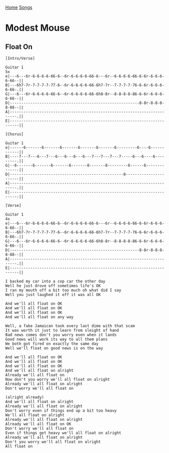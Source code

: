 [[../index.org][Home]]
[[./index.org][Songs]]

* Modest Mouse
** Float On
#+BEGIN_SRC fundamental
  [Intro/Verse]

  Guitar 1                                                                    5x
  e|---6---6r-6-6-6-6-66-6--6r-6-6-6-6-66-6---6r--6-6-6-6-66-6-6r-6-6-6-6-66--||
  B|---6h7-7r-7-7-7-7-77-6--6r-6-6-6-6-66-6h7-7r--7-7-7-7-76-6-6r-6-6-6-6-66-.||
  G|---6---6r-6-6-6-6-66-6--6r-6-6-6-6-66-6h8-8r--8-8-8-8-86-6-6r-6-6-6-6-66--||
  D|---------------------------------------------------------8-8r-8-8-8-8-88--||
  A|-------------------------------------------------------------------------.||
  E|--------------------------------------------------------------------------||

  [Chorus]

  Guitar 1
  e|------6-------6-------6-------6-------6-------6---------6----6------------||
  B|----7---7---6---7---6---6---6---6---7---7---7---7-----6---6----6---------.||
  G|--6-------6-------6-------6-------8-------8---------6------6--------------||
  D|--------------------------------------------------8-----------------------||
  A|-------------------------------------------------------------------------.||
  E|--------------------------------------------------------------------------||

  [Verse]

  Guitar 1                                                                    4x
  e|---6---6r-6-6-6-6-66-6--6r-6-6-6-6-66-6---6r--6-6-6-6-66-6-6r-6-6-6-6-66--||
  B|---6h7-7r-7-7-7-7-77-6--6r-6-6-6-6-66-6h7-7r--7-7-7-7-76-6-6r-6-6-6-6-66-.||
  G|---6---6r-6-6-6-6-66-6--6r-6-6-6-6-66-6h8-8r--8-8-8-8-86-6-6r-6-6-6-6-66--||
  D|---------------------------------------------------------8-8r-8-8-8-8-88--||
  A|-------------------------------------------------------------------------.||
  E|--------------------------------------------------------------------------||

  I backed my car into a cop car the other day
  Well he just drove off sometimes life's OK
  I ran my mouth off a bit too much oh what did I say
  Well you just laughed it off it was all OK

  And we'll all float on OK
  And we'll all float on OK
  And we'll all float on OK
  And we'll all float on any way

  Well, a fake Jamaican took every last dime with that scam
  It was worth it just to learn from sleight of hand
  Bad news comes don't you worry even when it lands
  Good news will work its way to all them plans
  We both got fired on exactly the same day
  Well we'll float on good news is on the way

  And we'll all float on OK
  And we'll all float on OK
  And we'll all float on OK
  And we'll all float on alright
  Already we'll all float on
  Now don't you worry we'll all float on alright
  Already we'll all float on alright
  Don't worry we'll all float on

  (alright already)
  And we'll all float on alright
  Already we'll all float on alright
  Don't worry even if things end up a bit too heavy
  We'll all float on alright
  Already we'll all float on alright
  Already we'll all float on OK
  Don't worry we'll all float on
  Even if things get heavy we'll all float on alright
  Already we'll all float on alright
  Don't you worry we'll all float on alright
  All float on
#+END_SRC
